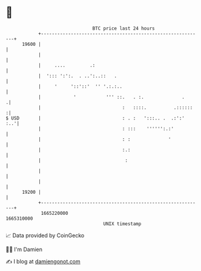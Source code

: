 * 👋

#+begin_example
                                   BTC price last 24 hours                    
               +------------------------------------------------------------+ 
         19600 |                                                            | 
               |                                                            | 
               |     ....         .:                                        | 
               |  '::: ':':.  . ..':..::   .                                | 
               |     '     '::'::'  '' '.:.:..                              | 
               |            '           ''' ::.   . :.              .      .| 
               |                              :   ::::.          .::::::   :| 
   $ USD       |                              : . :   ':::.. .  .:':'   :..'| 
               |                              : :::    '''''':.:'           | 
               |                              : :              '            | 
               |                              :.:                           | 
               |                               :                            | 
               |                                                            | 
               |                                                            | 
         19200 |                                                            | 
               +------------------------------------------------------------+ 
                1665220000                                        1665310000  
                                       UNIX timestamp                         
#+end_example
📈 Data provided by CoinGecko

🧑‍💻 I'm Damien

✍️ I blog at [[https://www.damiengonot.com][damiengonot.com]]
